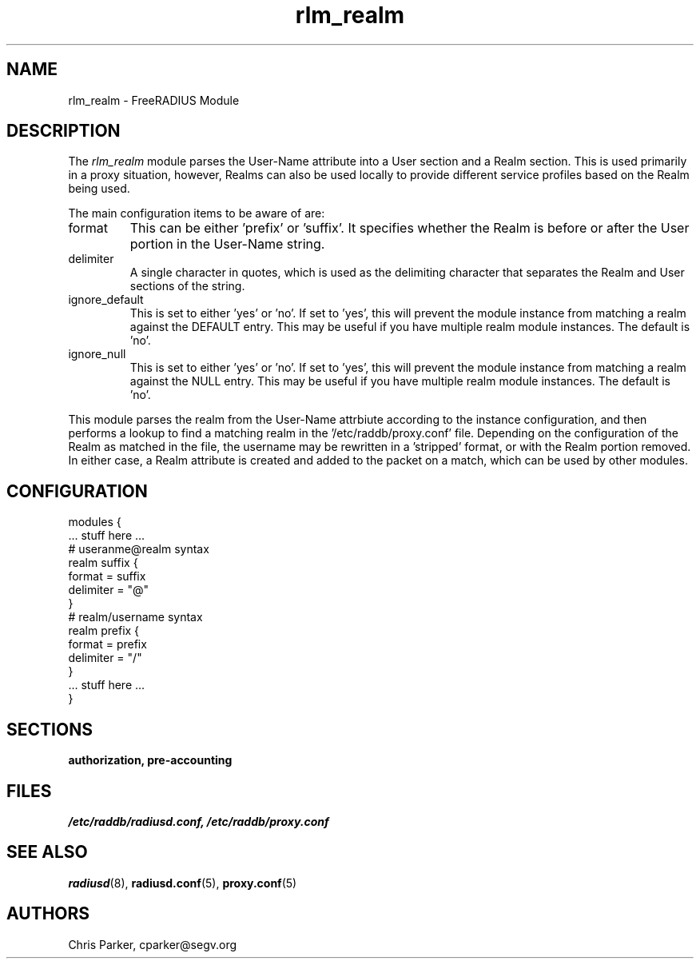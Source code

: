 .TH rlm_realm 5 "14 March 2004" "" "FreeRADIUS Module"
.SH NAME
rlm_realm \- FreeRADIUS Module
.SH DESCRIPTION
The \fIrlm_realm\fP module parses the User-Name attribute into a
User section and a Realm section.  This is used primarily in a
proxy situation, however, Realms can also be used locally to provide
different service profiles based on the Realm being used.
.PP
The main configuration items to be aware of are:
.IP format
This can be either 'prefix' or 'suffix'.  It specifies whether the
Realm is before or after the User portion in the User-Name string.
.IP delimiter
A single character in quotes, which is used as the delimiting
character that separates the Realm and User sections of the string.
.IP ignore_default
This is set to either 'yes' or 'no'.  If set to 'yes', this will 
prevent the module instance from matching a realm against the DEFAULT
entry.  This may be useful if you have multiple realm module instances.
The default is 'no'.
.IP ignore_null
This is set to either 'yes' or 'no'.  If set to 'yes', this will 
prevent the module instance from matching a realm against the NULL
entry.  This may be useful if you have multiple realm module instances.
The default is 'no'.
.PP
This module parses the realm from the User-Name attrbiute according
to the instance configuration, and then performs a lookup to find a
matching realm in the '/etc/raddb/proxy.conf' file.  Depending on the
configuration of the Realm as matched in the file, the username may
be rewritten in a 'stripped' format, or with the Realm portion
removed.  In either case, a Realm attribute is created and added to
the packet on a match, which can be used by other modules.
.SH CONFIGURATION
.PP
.DS
modules {
  ... stuff here ...
.br
.br
  # useranme@realm syntax
.br
  realm suffix {
.br
    format = suffix
.br
    delimiter = "@"
.br
  }
.br
.br
   # realm/username syntax
.br
   realm prefix {
.br
    format = prefix
.br
    delimiter = "/"
.br
  }
.br
.br
  ... stuff here ...
.br
}
.DE
.PP
.SH SECTIONS
.BR authorization,
.BR pre-accounting
.PP
.SH FILES
.I /etc/raddb/radiusd.conf,
.I /etc/raddb/proxy.conf
.PP
.SH "SEE ALSO"
.BR radiusd (8),
.BR radiusd.conf (5),
.BR proxy.conf (5)
.SH AUTHORS
Chris Parker, cparker@segv.org
